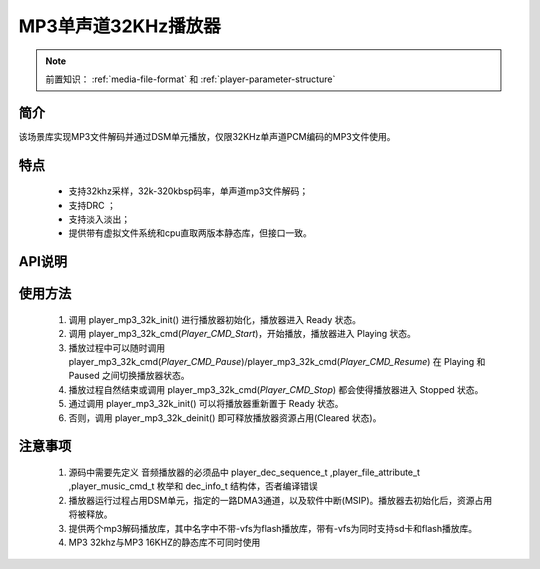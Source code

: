 MP3单声道32KHz播放器
======================

.. _音频媒体文件调用方法: media-file.html

.. note::
   
   前置知识： :ref:`media-file-format` 和 :ref:`player-parameter-structure`

简介
-------------------------

该场景库实现MP3文件解码并通过DSM单元播放，仅限32KHz单声道PCM编码的MP3文件使用。

特点
-------------------------
 - 支持32khz采样，32k-320kbsp码率，单声道mp3文件解码；
 - 支持DRC ；
 - 支持淡入淡出；
 - 提供带有虚拟文件系统和cpu直取两版本静态库，但接口一致。

API说明
-------------------------


.. c:function:: int32_t player_mp3_32k_init(player_init_parameter_t *init_parameter)

  初始化32KHz单声道MP3播放器。

  :param init_parameter: player_init_parameter_t类型指针。详细信息参看 player_init_parameter_t
  :returns: 播放器初始化后的SRAM空间已使用的总量(字节数)。
  :retval >0: 播放器使用到sram的等高线
  :retval -1: SRAM不足，播放器初始化失败。

.. c:function:: int32_t player_mp3_32k_deinit()

  32KHz单声道MP3播放器去初始化。

  :retval  >0: 播放器释放sram后的地址
  :retval -1: 播放器不存在。

.. c:function:: int32_t player_mp3_32k_cmd(player_music_cmd_t cmd)

  MP3控制命令。

  :param cmd: 支持预设枚举定义，见 player_music_cmd_t
  :retval  0: 播放器命令执行成功。
  :retval -1: 播放器不存在。
  :retval -2: 并未解码过，即刚初始化就调用stop。
  :retval -3: 不支持的命令。



.. c:function:: int32_t player_mp3_32k_get_status(dec_info_t *dec_info)

  获取播放器内部解码器状态信息。

  :param dec_info_t: 结构体 dec_info_t 指针，结构体定义见后文。 
  :retval  0: 内部解码器状态获取成功。
  :retval -1: 播放器不存在。



.. c:function:: int32_t player_mp3_32k_set_volume_scale(uint32_t scale)

  设置播放器的音量缩放。

  :param scale: Q16.16格式无符号定点数，65536对应无缩放。
  :retval  0: 缩放因子设置成功。
  :retval -1: 播放器不存在。

.. c:function:: int32_t player_mp3_32k_set_frame_hook( void (*func)(void* buffer_addr,int32_t *len) )

  可选配钩子函数，配置每帧解码完成钩子函数

  :param func: 钩子函数，包含两个参数，一个为解码音频地址，第二个为解码音频长度，宽度默认32bit。
  :retval  0: 钩子函数设置成功。
  :retval -1: 播放器不存在。

.. c:function:: int32_t player_mp3_32k_set_end_hook(void (*func)())

  可选配钩子函数，配置后在曲目播放自然结束后触发调用。

  :param func: 钩子函数，要求无参无返回值。
  :retval  0: 钩子函数设置成功。
  :retval -1: 播放器不存在。

.. c:function:: int32_t player_mp3_32k_set_stop_hook(void (*func)())

  可选配钩子函数，设置播放一首音乐主动停止钩子函数

  :param func: 钩子函数，要求无参无返回值。
  :retval  0: 钩子函数设置成功。
  :retval -1: 播放器不存在。
  :note: 当正常播，会在中断中调用;当已经播放完毕调用stop会在，stop命名后立马回调

.. c:function:: int32_t player_mp3_32k_append_upon_stop(player_init_parameter_t *preplay_info)

  调用stop命令之前，指定stop完成之后播放的文件信息。因为stop命令会经行fade out，并不是立马停止播放。

  :param preplay_info: 文件信息，与初始化播放器参数一致。
  :retval  0: 设置成功。
  :retval -1: 播放器不存在。
  :note: 调用stop命令之后，需要立马播放指定文件时，需要在stop命令前调用此函数。

使用方法
-------------------------

 .. image:: ../../_static/kiwi-mp3-16k-fsm.png
  :align: center
 
 1. 调用 player_mp3_32k_init() 进行播放器初始化，播放器进入 Ready 状态。
 2. 调用 player_mp3_32k_cmd(`Player_CMD_Start`)，开始播放，播放器进入 Playing 状态。
 3. 播放过程中可以随时调用 player_mp3_32k_cmd(`Player_CMD_Pause`)/player_mp3_32k_cmd(`Player_CMD_Resume`) 在 Playing 和 Paused 之间切换播放器状态。
 4. 播放过程自然结束或调用 player_mp3_32k_cmd(`Player_CMD_Stop`) 都会使得播放器进入 Stopped 状态。
 5. 通过调用 player_mp3_32k_init() 可以将播放器重新置于 Ready 状态。
 6. 否则，调用 player_mp3_32k_deinit() 即可释放播放器资源占用(Cleared 状态)。

注意事项
-------------------------

 1. 源码中需要先定义 音频播放器的必须品中 player_dec_sequence_t ,player_file_attribute_t ,player_music_cmd_t 枚举和 dec_info_t 结构体，否者编译错误
 2. 播放器运行过程占用DSM单元，指定的一路DMA3通道，以及软件中断(MSIP)。播放器去初始化后，资源占用将被释放。
 3. 提供两个mp3解码播放库，其中名字中不带-vfs为flash播放库，带有-vfs为同时支持sd卡和flash播放库。
 4. MP3 32khz与MP3 16KHZ的静态库不可同时使用